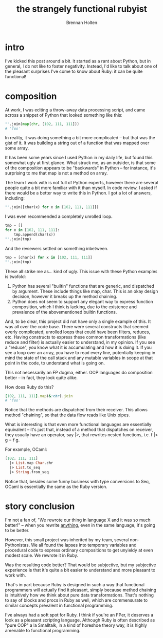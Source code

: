 #+TITLE: the strangely functional rubyist
#+AUTHOR: Brennan Holten
#+HTML_HEAD_EXTRA: <link rel="stylesheet" type="text/css" href="../css/prism.css" />
#+HTML_HEAD_EXTRA: <script src="../js/prism.js"></script>

* intro

I've kicked this post around a bit. It started as a rant about Python,
but in general, I do not like to foster negativity. Instead, I'd like
to talk about one of the pleasant surprises I've come to know about
Ruby: it can be quite functional!

* composition

At work, I was editing a throw-away data processing script, and came
across a snippet of Python that looked something like this:

#+BEGIN_SRC python
  "".join(map(chr, [102, 111, 111]))
  # 'foo'
#+END_SRC

In reality, it was doing something a bit more complicated -- but that
was the gist of it. It was building a string out of a function that
was mapped over some array.

It has been some years since I used Python in my daily life, but found
this somewhat ugly at first glance. What struck me, as an outsider, is
that some of the composition appears to be "backwards" in Python --
for instance, it's surprising to me that map is not a method on array.

The team I work with is not full of Python experts, however there are
several people quite a bit more familiar with it than myself. In code
review, I asked if there would be a better way to write this in
Python. I got a lot of answers, including:

#+BEGIN_SRC python
  "".join([char(x) for x in [102, 111, 111]])
#+END_SRC

I was even recommended a completely unrolled loop.

#+BEGIN_SRC python
  tmp = []
  for x in [102, 111, 111]:
      tmp.append(char(x))
  "".join(tmp)
#+END_SRC

And the reviewers settled on something inbetween.

#+BEGIN_SRC python
  tmp = [char(x) for x in [102, 111, 111]]
  "".join(tmp)
#+END_SRC

These all strike me as... kind of ugly. This issue with these Python
examples is twofold:

1. Python has several "builtin" functions that are generic, and
   dispatched by argument. These include things like map, char. This
   is an okay design decision, however it breaks up the method
   chaining.
2. Python does not seem to support any elegant way to express function
   composition, which I think is lacking, due to the existence and
   prevalence of the abovementioned builtin functions.

And, to be clear, this project did not have only a single example of
this. It was all over the code base. There were several constructs
that seemed overly complicated, unrolled loops that could have been
filters, reduces, etc. Having constructs to express these common
transformations (like reduce and filter) is actually easier to
understand, in my opinion. If you see a "reduce", you know what it is
accumulating and how it is doing it. If you see a loop over an array,
you have to read every line, potentially keeping in mind the state of
the call stack and any mutable variables in scope at that point in the
code, to understand what is going on.

This not necessarily an FP dogma, either. OOP languages do composition
better -- in fact, they look quite alike.

How does Ruby do this?

#+BEGIN_SRC ruby
  [102, 111, 111].map(&:chr).join
  # 'foo'
#+END_SRC

Notice that the methods are dispatched from their receiver. This
allows method "chaining", so that the data flow reads like Unix pipes.

What is interesting is that even more functional languages are
essentially equivalent -- it's just that, instead of a method that
dispatches on receiver, they usually have an operator, say |>, that
rewrites nested functions, i.e. f |> g = f g.

For example, OCaml:

#+BEGIN_SRC ocaml
[102; 111; 111]
  |> List.map Char.chr
  |> List.to_seq
  |> String.from_seq
#+END_SRC

Notice that, besides some funny business with type conversions to Seq,
OCaml is essentially the same as the Ruby version. 

* story conclusion

I'm not a fan of, "We rewrote our thing in language X and it was so
much better!" -- when you rewrite _anything_, even in the same
language, it's going to be better.

However, this small project was inherited by my team, several
non-Pythonistas. We all found the lapses into temporary variables and
procedural code to express ordinary compositions to get unyieldy at
even modest scale. We rewrote it in Ruby.

Was the resulting code better? That would be subjective, but my
subjective experience is that it's quite a bit easier to understand
and more pleasant to work with.

That's in part because Ruby is designed in such a way that functional
programmers will actually find it pleasant, simply because
method chaining is intuitively how we think about pure data
transformations. That's nothing to say of blocks and procs in Ruby as
well, which are commensurate to similar concepts prevalent in
functional programming.

I've always had a soft spot for Ruby. I think if you're an FPer, it
deserves a look as a pleasant scripting language. Although Ruby is
often described as "pure OOP" a la Smalltalk, in a kind of horeshoe
theory way, it is highly amenable to functional programming.
